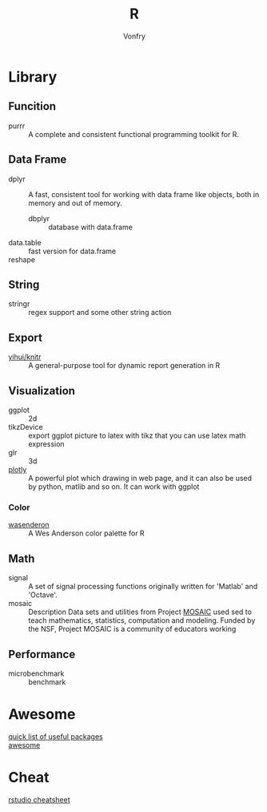 #+author: Vonfry
#+title: R

* Library
** Funcition
   - purrr :: A complete and consistent functional programming toolkit for R.
** Data Frame
   - dplyr :: A fast, consistent tool for working with data frame like objects, both in memory and out of memory.
       - dbplyr :: database with data.frame
   - data.table :: fast version for data.frame
   - reshape ::

** String
   - stringr :: regex support and some other string action

** Export
   - [[https://github.com/yihui/knitr][yihui/knitr]] :: A general-purpose tool for dynamic report generation in R
** Visualization
   - ggplot :: 2d
   - tikzDevice :: export ggplot picture to latex with tikz that you can use
     latex math expression
   - glr :: 3d
   - [[https://plot.ly/][plotly]] :: A powerful plot which drawing in web page, and it can also be used by python, matlib and so on. It can work with ggplot
*** Color
    - [[https://github.com/karthik/wesanderson][wasenderon]] :: A Wes Anderson color palette for R

** Math
   - signal :: A set of signal processing functions originally written for
     'Matlab' and 'Octave'.
   - mosaic :: Description Data sets and utilities from Project [[http://mosaic-web.org][MOSAIC]]
     used sed to teach mathematics, statistics, computation and modeling. Funded
     by the NSF, Project MOSAIC is a community of educators working
** Performance
   - microbenchmark :: benchmark
* Awesome
  - [[https://support.rstudio.com/hc/en-us/articles/201057987-Quick-list-of-useful-R-packages][quick list of useful packages]] ::
  - [[https://github.com/qinwf/awesome-R][awesome]] ::

* Cheat
  - [[https://github.com/rstudio/cheatsheets][rstudio cheatsheet]] ::
